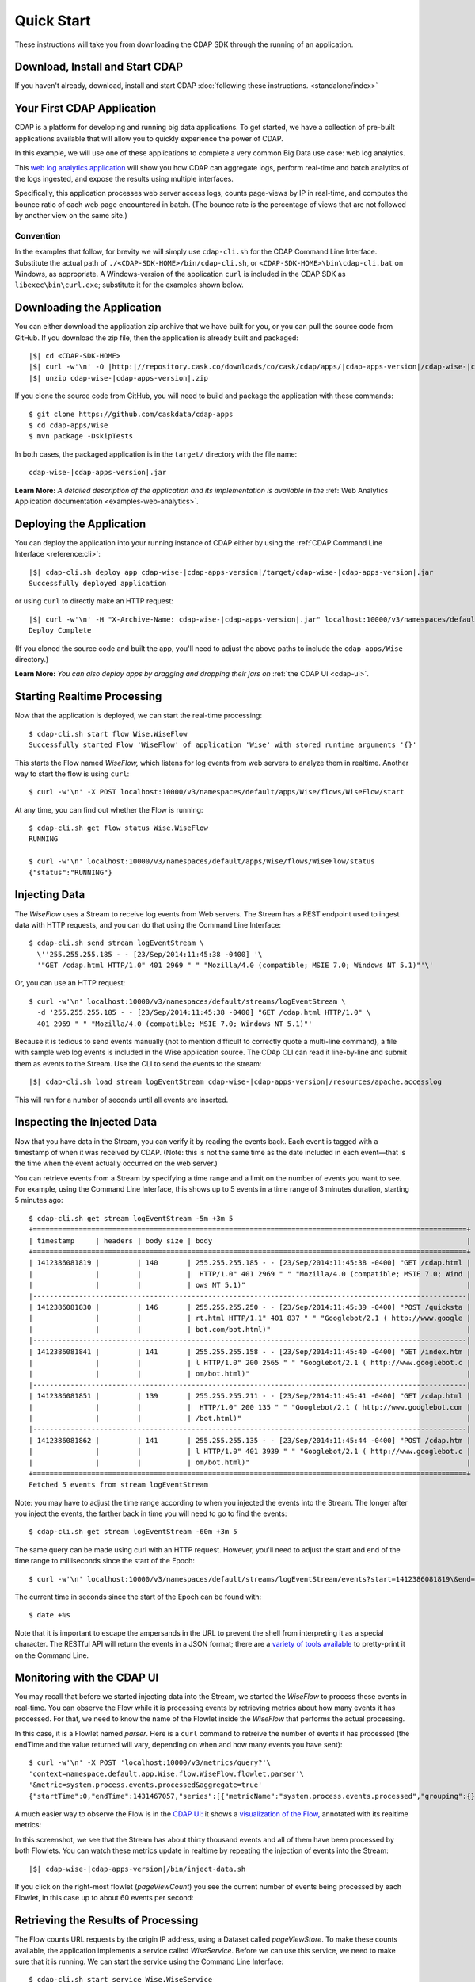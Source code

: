 .. meta::
    :author: Cask Data, Inc.
    :copyright: Copyright © 2014-2015 Cask Data, Inc.

.. _quick-start:

============================================
Quick Start
============================================

These instructions will take you from downloading the CDAP SDK through the running of an application.

Download, Install and Start CDAP
================================
If you haven't already, download, install and start CDAP 
:doc:`following these instructions. <standalone/index>`

Your First CDAP Application
===========================
CDAP is a platform for developing and running big data applications. To get started, we
have a collection of pre-built applications available that will allow you to quickly
experience the power of CDAP.

In this example, we will use one of these applications to complete a very common Big Data
use case: web log analytics.

This `web log analytics application
<https://github.com/caskdata/cdap-apps/tree/develop/Wise>`__ will show you how CDAP can
aggregate logs, perform real-time and batch analytics of the logs ingested, and expose the
results using multiple interfaces. 

Specifically, this application processes web server access logs, counts page-views by IP
in real-time, and computes the bounce ratio of each web page encountered in batch. (The
bounce rate is the percentage of views that are not followed by another view on the same
site.)

Convention
----------
In the examples that follow, for brevity we will simply use ``cdap-cli.sh`` for the
CDAP Command Line Interface. Substitute the actual path of
``./<CDAP-SDK-HOME>/bin/cdap-cli.sh``, or ``<CDAP-SDK-HOME>\bin\cdap-cli.bat`` on Windows,
as appropriate. A Windows-version of the application ``curl`` is included in the CDAP SDK as
``libexec\bin\curl.exe``; substitute it for the examples shown below.

.. highlight:: console

Downloading the Application
===========================
You can either download the application zip archive that we have built for you, or
you can pull the source code from GitHub. If you download the zip file, then the application
is already built and packaged:

.. container:: highlight

  .. parsed-literal::
    |$| cd <CDAP-SDK-HOME>
    |$| curl -w'\\n' -O |http:|//repository.cask.co/downloads/co/cask/cdap/apps/|cdap-apps-version|/cdap-wise-|cdap-apps-version|.zip
    |$| unzip cdap-wise-|cdap-apps-version|.zip

If you clone the source code from GitHub, you will need to build and package the
application with these commands::

  $ git clone https://github.com/caskdata/cdap-apps
  $ cd cdap-apps/Wise
  $ mvn package -DskipTests

In both cases, the packaged application is in the ``target/`` directory with the file name:

.. container:: highlight

  .. parsed-literal::
    cdap-wise-|cdap-apps-version|.jar

**Learn More:** *A detailed description of the application and its implementation is
available in the* :ref:`Web Analytics Application documentation <examples-web-analytics>`.


Deploying the Application
=========================
You can deploy the application into your running instance of CDAP either by using the 
:ref:`CDAP Command Line Interface <reference:cli>`:

.. container:: highlight

  .. parsed-literal::
    |$| cdap-cli.sh deploy app cdap-wise-|cdap-apps-version|/target/cdap-wise-|cdap-apps-version|.jar
    Successfully deployed application

or using ``curl`` to directly make an HTTP request:

.. container:: highlight

  .. parsed-literal::
    |$| curl -w'\\n' -H "X-Archive-Name: cdap-wise-|cdap-apps-version|.jar" localhost:10000/v3/namespaces/default/apps \
      --data-binary @cdap-wise-|cdap-apps-version|/target/cdap-wise-|cdap-apps-version|.jar
    Deploy Complete
    
(If you cloned the source code and built the app, you'll need to adjust the above paths to
include the ``cdap-apps/Wise`` directory.)

**Learn More:** *You can also deploy apps by dragging and dropping their jars on* :ref:`the CDAP UI <cdap-ui>`.


Starting Realtime Processing
============================
Now that the application is deployed, we can start the real-time processing::

  $ cdap-cli.sh start flow Wise.WiseFlow
  Successfully started Flow 'WiseFlow' of application 'Wise' with stored runtime arguments '{}'

This starts the Flow named *WiseFlow,* which listens for log events from web servers to
analyze them in realtime. Another way to start the flow is using ``curl``::

  $ curl -w'\n' -X POST localhost:10000/v3/namespaces/default/apps/Wise/flows/WiseFlow/start

At any time, you can find out whether the Flow is running::

  $ cdap-cli.sh get flow status Wise.WiseFlow
  RUNNING
  
  $ curl -w'\n' localhost:10000/v3/namespaces/default/apps/Wise/flows/WiseFlow/status
  {"status":"RUNNING"}


Injecting Data 
==============
The *WiseFlow* uses a Stream to receive log events from Web servers. The Stream has a REST
endpoint used to ingest data with HTTP requests, and you can do that using the
Command Line Interface::

  $ cdap-cli.sh send stream logEventStream \
    \''255.255.255.185 - - [23/Sep/2014:11:45:38 -0400] '\
    '"GET /cdap.html HTTP/1.0" 401 2969 " " "Mozilla/4.0 (compatible; MSIE 7.0; Windows NT 5.1)"'\'

Or, you can use an HTTP request::

  $ curl -w'\n' localhost:10000/v3/namespaces/default/streams/logEventStream \
    -d '255.255.255.185 - - [23/Sep/2014:11:45:38 -0400] "GET /cdap.html HTTP/1.0" \ 
    401 2969 " " "Mozilla/4.0 (compatible; MSIE 7.0; Windows NT 5.1)"'

Because it is tedious to send events manually (not to mention difficult to correctly quote
a multi-line command), a file with sample web log events is included in the Wise
application source. The CDAp CLI can read it line-by-line and submit them as events
to the Stream. Use the CLI to send the events to the stream:

.. container:: highlight

  .. parsed-literal::
    |$| cdap-cli.sh load stream logEventStream cdap-wise-|cdap-apps-version|/resources/apache.accesslog
    
This will run for a number of seconds until all events are inserted.


Inspecting the Injected Data 
============================
Now that you have data in the Stream, you can verify it by reading the events back. Each
event is tagged with a timestamp of when it was received by CDAP. (Note: this is not the
same time as the date included in each event—that is the time when the event actually
occurred on the web server.) 

You can retrieve events from a Stream by specifying a time range and a limit on the number
of events you want to see. For example, using the Command Line Interface, this shows up to 5 events
in a time range of 3 minutes duration, starting 5 minutes ago::

  $ cdap-cli.sh get stream logEventStream -5m +3m 5
  +========================================================================================================+
  | timestamp     | headers | body size | body                                                             |
  +========================================================================================================+
  | 1412386081819 |         | 140       | 255.255.255.185 - - [23/Sep/2014:11:45:38 -0400] "GET /cdap.html |
  |               |         |           |  HTTP/1.0" 401 2969 " " "Mozilla/4.0 (compatible; MSIE 7.0; Wind |
  |               |         |           | ows NT 5.1)"                                                     |
  |--------------------------------------------------------------------------------------------------------|
  | 1412386081830 |         | 146       | 255.255.255.250 - - [23/Sep/2014:11:45:39 -0400] "POST /quicksta |
  |               |         |           | rt.html HTTP/1.1" 401 837 " " "Googlebot/2.1 ( http://www.google |
  |               |         |           | bot.com/bot.html)"                                               |
  |--------------------------------------------------------------------------------------------------------|
  | 1412386081841 |         | 141       | 255.255.255.158 - - [23/Sep/2014:11:45:40 -0400] "GET /index.htm |
  |               |         |           | l HTTP/1.0" 200 2565 " " "Googlebot/2.1 ( http://www.googlebot.c |
  |               |         |           | om/bot.html)"                                                    |
  |--------------------------------------------------------------------------------------------------------|
  | 1412386081851 |         | 139       | 255.255.255.211 - - [23/Sep/2014:11:45:41 -0400] "GET /cdap.html |
  |               |         |           |  HTTP/1.0" 200 135 " " "Googlebot/2.1 ( http://www.googlebot.com |
  |               |         |           | /bot.html)"                                                      |
  |--------------------------------------------------------------------------------------------------------|
  | 1412386081862 |         | 141       | 255.255.255.135 - - [23/Sep/2014:11:45:44 -0400] "POST /cdap.htm |
  |               |         |           | l HTTP/1.0" 401 3939 " " "Googlebot/2.1 ( http://www.googlebot.c |
  |               |         |           | om/bot.html)"                                                    |
  +========================================================================================================+
  Fetched 5 events from stream logEventStream
  
Note: you may have to adjust the time range according to when you injected the
events into the Stream. The longer after you inject the events, the farther back in time
you will need to go to find the events::

  $ cdap-cli.sh get stream logEventStream -60m +3m 5

The same query can be made using curl with an HTTP request. However, you'll need to adjust the
start and end of the time range to milliseconds since the start of the Epoch::

  $ curl -w'\n' localhost:10000/v3/namespaces/default/streams/logEventStream/events?start=1412386081819\&end=1412386081870\&limit=5
  
The current time in seconds since the start of the Epoch can be found with::

  $ date +%s

Note that it is important to escape the ampersands in the URL to prevent the shell from
interpreting it as a special character. The RESTful API will return the events in a JSON
format; there are a `variety of tools available
<https://www.google.com/search?q=json+pretty+print>`__ to pretty-print it on the
Command Line.


Monitoring with the CDAP UI
===========================
You may recall that before we started injecting data into the Stream, we started the
*WiseFlow* to process these events in real-time. You can observe the Flow while it is
processing events by retrieving metrics about how many events it has processed. For that,
we need to know the name of the Flowlet inside the *WiseFlow* that performs the actual
processing. 

In this case, it is a Flowlet named *parser*. Here is a ``curl`` command to retreive the
number of events it has processed (the endTime and the value returned will vary, depending 
on when and how many events you have sent)::

  $ curl -w'\n' -X POST 'localhost:10000/v3/metrics/query?'\
  'context=namespace.default.app.Wise.flow.WiseFlow.flowlet.parser'\
  '&metric=system.process.events.processed&aggregate=true'
  {"startTime":0,"endTime":1431467057,"series":[{"metricName":"system.process.events.processed","grouping":{},"data":[{"time":0,"value":3007}]}]}

A much easier way to observe the Flow is in the `CDAP UI: <http://localhost:9999>`__
it shows a `visualization of the Flow, <http://localhost:9999/ns/default/apps/Wise/programs/flows/WiseFlow/runs>`__
annotated with its realtime metrics:

.. image:: ../_images/quickstart/wise-flow1.png
   :width: 600px

In this screenshot, we see that the Stream has about thirty thousand events and all of them
have been processed by both Flowlets. You can watch these metrics update in realtime by
repeating the injection of events into the Stream:

.. container:: highlight

  .. parsed-literal::
    |$| cdap-wise-|cdap-apps-version|/bin/inject-data.sh
  
If you click on the right-most flowlet (*pageViewCount*) you see the current number of
events being processed by each Flowlet, in this case up to about 60 events per second:

.. image:: ../_images/quickstart/wise-flow2.png
   :width: 600px


Retrieving the Results of Processing 
====================================
The Flow counts URL requests by the origin IP address, using a Dataset called
*pageViewStore*. To make these counts available, the application implements a service called
*WiseService*. Before we can use this service, we need to make sure that it is running. We
can start the service using the Command Line Interface::

  $ cdap-cli.sh start service Wise.WiseService
  Successfully started Service 'WiseService' of application 'Wise' with stored runtime arguments '{}'
  
Or, using a REST call::

  $ curl -w'\n' -X POST localhost:10000/v3/namespaces/default/apps/Wise/services/WiseService/start
  
  $ curl -w'\n' localhost:10000/v3/namespaces/default/apps/Wise/services/WiseService/status
  {"status":"RUNNING"}

Now that the service is running, we can query it to find out the current count for a
particular IP address. For example, the data injected by our script contains this line
(reformatted to fit)::

  255.255.255.239 - - [23/Sep/2014:11:46:05 -0400] "POST /home.html HTTP/1.1" 
    401 2620 " " "Opera/9.20 (Windows NT 6.0; U; en)"

To find out the total number of page views from this IP address, we can query the service
using a REST call::

  $ curl -w'\n' localhost:10000/v3/namespaces/default/apps/Wise/services/WiseService/methods/ip/255.255.255.249/count
  42

Or, we can find out how many times the URL ``/home.html`` was accessed from the same IP address
(reformatted to fit)::

  $ curl -w'\n' -X POST localhost:10000/v3/namespaces/default/apps/Wise/services/WiseService/methods/ip/255.255.255.249/count \
  -d "/home.html"
  6
  
  $ cdap-cli.sh call service Wise.WiseService POST ip/255.255.255.249/count body "/home.html"
  +==================================================================+
  | status  | headers                    | body size   | body        |
  +==================================================================+
  | 200     | Content-Length : 1         | 1           | 6           |
  |         | Connection : keep-alive    |             |             |
  |         | Content-Type : application |             |             |
  |         | /json                      |             |             |
  +==================================================================+
  
  

Note that this is a POST request, because we need to send over the URL of interest.
Because an URL can contain characters that have special meaning within URLs, it is most
convenient to send the URL as the body of a POST request.

We can also use SQL to bypass the service and query the raw contents of the underlying
table (reformatted to fit)::

  $ cdap-cli.sh execute "\"SELECT * FROM dataset_pageviewstore WHERE key = '255.255.255.249'\""
  +============================================================================================+
  | dataset_pageviewstore.key: STRING | dataset_pageviewstore.value: map<string,bigint>        |
  +============================================================================================+
  | 255.255.255.249                   | {"/about.html":2,"/world.html":4,"/index.html":14,     |
  |                                   | "/news.html":4,"/team.html":2,"/cdap.html":4,          |
  |                                   | "/contact.html":2,"/home.html":6,"/developers.html":4} |
  +============================================================================================+

Here we can see that the storage format is one table row per IP address, with a column for
each URL that was requested from that IP address. This is an implementation detail that
the service hides from external clients. However, there are situations where inspecting
the underlying table is useful; for example, when debugging a problem.


Processing in Batch
===================
The Wise application also processes the web log to compute the “bounce count” of each URL.
For this purpose, we consider it a “bounce” if a user views a page but does not view
another page within a time threshold: essentially, that means the user has left the web site. 

Bounces are difficult to detect with a Flow. This is because processing in a Flow is
triggered by incoming events; a bounce, however, is indicated by the absence of an event:
the same user’s next page view. 

It is much easier to detect bounces with a MapReduce. The Wise application includes a
MapReduce that computes the total number of bounces for each URL. It is part of a workflow
that is scheduled to run every 10 minutes; we can also start the job immediately using the
CLI::

  $ cdap-cli.sh start mapreduce Wise.BounceCountsMapReduce
  Successfully started MapReduce Program 'BounceCountsMapReduce' of application 'Wise' with stored runtime arguments '{}'
  
or using a REST call::

  $ curl -w'\n' -X POST localhost:10000/v3/namespaces/default/apps/Wise/mapreduce/BounceCountsMapReduce/start

Note that this MapReduce program processes the exact same data that is consumed by the
WiseFlow, namely, the log event stream, and both programs can run at the same time without
getting in each other’s way. 

We can inquire as to the status of the MapReduce::

  $ curl -w'\n' localhost:10000/v3/namespaces/default/apps/Wise/mapreduce/BounceCountsMapReduce/status
  {"status":"RUNNING"}

When the job has finished, the returned status will be *STOPPED*. Now we can query the
bounce counts with SQL. Let's take a look at the schema first::

  $ cdap-cli.sh execute "\"DESCRIBE dataset_bouncecountstore\""
  Successfully connected CDAP instance at 127.0.0.1:10000
  +==========================================================+
  | col_name: STRING | data_type: STRING | comment: STRING   |
  +==========================================================+
  | uri              | string            | from deserializer |
  | totalvisits      | bigint            | from deserializer |
  | bounces          | bigint            | from deserializer |
  +==========================================================+

For example, to get the five URLs with the highest bounce-to-visit ratio (or bounce rate)::

  $ cdap-cli.sh execute "\"SELECT uri, bounces/totalvisits AS ratio \
    FROM dataset_bouncecountstore ORDER BY ratio DESC LIMIT 5\""
  +===================================+
  | uri: STRING | ratio: DOUBLE       |
  +===================================+
  | /cdap.html  | 0.18867924528301888 |
  | /world.html | 0.1875              |
  | /news.html  | 0.18545454545454546 |
  | /team.html  | 0.18181818181818182 |
  | /intro.html | 0.18072289156626506 |
  +===================================+

Apparently, the ``/cdap.html`` has the highest bounce rate of all the URLs. 

We can also use the full power of the `Hive query language
<https://cwiki.apache.org/confluence/display/Hive/LanguageManual>`__ in formulating our
queries. For example, Hive allows us to explode the page view counts into a table with
fixed columns::

  $ cdap-cli.sh execute "\"SELECT key AS ip, uri, count FROM dataset_pageviewstore \
    LATERAL VIEW explode(value) t AS uri,count ORDER BY count DESC LIMIT 10\""
  +====================================================+
  | ip: STRING      | uri: STRING      | count: BIGINT |
  +====================================================+
  | 255.255.255.113 | /home.html       | 9             |
  | 255.255.255.131 | /home.html       | 9             |
  | 255.255.255.246 | /quickstart.html | 8             |
  | 255.255.255.153 | /quickstart.html | 8             |
  | 255.255.255.236 | /quickstart.html | 8             |
  | 255.255.255.181 | /index.html      | 8             |
  | 255.255.255.198 | /index.html      | 7             |
  | 255.255.255.249 | /index.html      | 7             |
  | 255.255.255.194 | /cdap.html       | 7             |
  | 255.255.255.180 | /index.html      | 7             |
  +====================================================+

We can even join two datasets: the one produced by the realtime flow; and the other one
produced by the MapReduce. The query below returns, for each of the three URLs with the
highest bounce ratio, the IP addresses that have made more than three requests for that
URL. In other words: who are the users who are most interested in the least interesting
pages?

::

  $ cdap-cli.sh execute "\"SELECT views.uri, ratio, ip, count FROM \
       (SELECT uri, totalvisits/bounces AS ratio \
          FROM dataset_bouncecountstore ORDER BY ratio DESC LIMIT 3) bounce, \
       (SELECT key AS ip, uri, count \
          FROM dataset_pageviewstore LATERAL VIEW explode(value) t AS uri,count) views \
    WHERE views.uri = bounce.uri AND views.count >= 3\""
  +=========================================================================+
  | views.uri: STRING | ratio: DOUBLE     | ip: STRING      | count: BIGINT |
  +=========================================================================+
  | /contact.html     | 8.666666666666666 | 255.255.255.166 | 3             |
  | /contact.html     | 8.666666666666666 | 255.255.255.199 | 3             |
  | /contact.html     | 8.666666666666666 | 255.255.255.216 | 3             |
  | /about.html       | 7.333333333333333 | 255.255.255.227 | 3             |
  | /home.html        | 6.551724137931035 | 255.255.255.105 | 3             |
  | /home.html        | 6.551724137931035 | 255.255.255.106 | 6             |
  | /home.html        | 6.551724137931035 | 255.255.255.107 | 4             |
  | /home.html        | 6.551724137931035 | 255.255.255.111 | 5             |
  | /home.html        | 6.551724137931035 | 255.255.255.112 | 5             |
  | /home.html        | 6.551724137931035 | 255.255.255.113 | 9             |
  | /home.html        | 6.551724137931035 | 255.255.255.114 | 5             |
  | /home.html        | 6.551724137931035 | 255.255.255.115 | 4             |
  | /home.html        | 6.551724137931035 | 255.255.255.117 | 4             |
  | /home.html        | 6.551724137931035 | 255.255.255.118 | 3             |
  | /home.html        | 6.551724137931035 | 255.255.255.120 | 3             |
  | /home.html        | 6.551724137931035 | 255.255.255.123 | 5             |
  | /home.html        | 6.551724137931035 | 255.255.255.124 | 5             |
  | /home.html        | 6.551724137931035 | 255.255.255.126 | 5             |
  | /home.html        | 6.551724137931035 | 255.255.255.127 | 4             |
  | /home.html        | 6.551724137931035 | 255.255.255.129 | 4             |
  +=========================================================================+

Conclusion
==========
Congratulations! You've just successfully run your first Big Data log analytics application on CDAP. 

You can deploy the same application on a real cluster and experience the power of CDAP.

Additional :ref:`examples, <examples-index>` :ref:`guides, <guides-index>` and
:ref:`tutorials <tutorials>` on building CDAP applications :ref:`are available <examples-introduction-index>`. 

As a next step, we recommend reviewing all of these :ref:`training materials <examples-introduction-index>`
as being the easiest way to become familiar and proficient with CDAP.

If you want to begin writing your own application, continue with the instructions on the 
:ref:`Getting Started <getting-started-index>` page.
